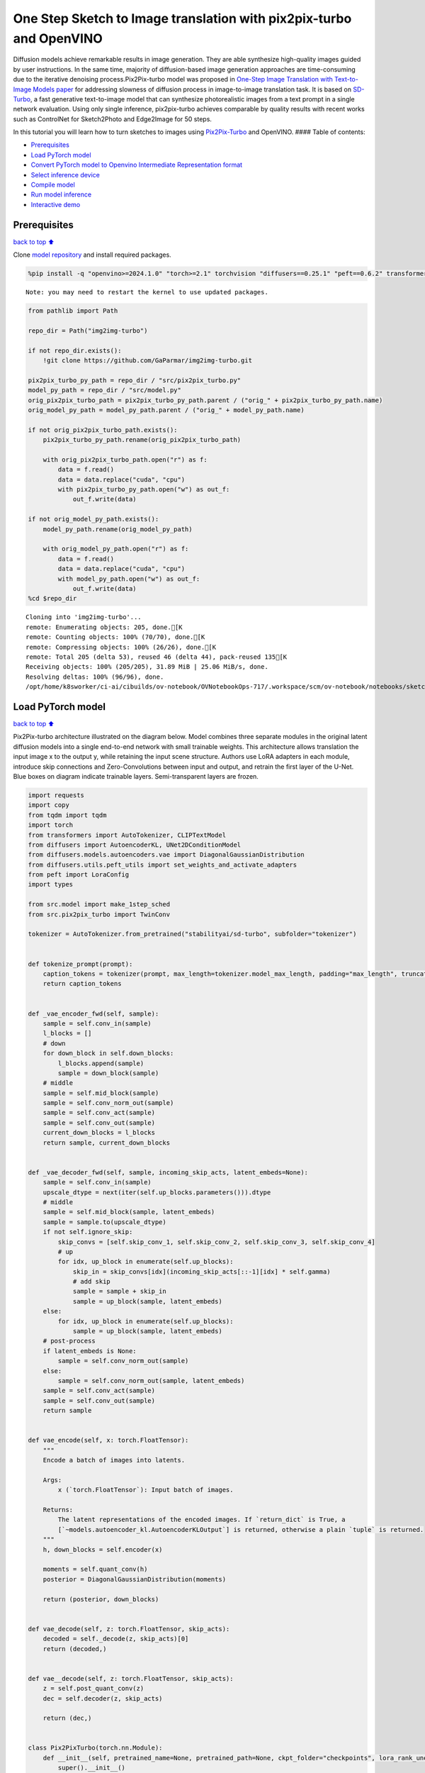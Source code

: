 One Step Sketch to Image translation with pix2pix-turbo and OpenVINO
====================================================================

Diffusion models achieve remarkable results in image generation. They
are able synthesize high-quality images guided by user instructions. In
the same time, majority of diffusion-based image generation approaches
are time-consuming due to the iterative denoising process.Pix2Pix-turbo
model was proposed in `One-Step Image Translation with Text-to-Image
Models paper <https://arxiv.org/abs/2403.12036>`__ for addressing
slowness of diffusion process in image-to-image translation task. It is
based on `SD-Turbo <https://huggingface.co/stabilityai/sd-turbo>`__, a
fast generative text-to-image model that can synthesize photorealistic
images from a text prompt in a single network evaluation. Using only
single inference, pix2pix-turbo achieves comparable by quality results
with recent works such as ControlNet for Sketch2Photo and Edge2Image for
50 steps.

|image0|

In this tutorial you will learn how to turn sketches to images using
`Pix2Pix-Turbo <https://github.com/GaParmar/img2img-turbo>`__ and
OpenVINO. #### Table of contents:

-  `Prerequisites <#Prerequisites>`__
-  `Load PyTorch model <#Load-PyTorch-model>`__
-  `Convert PyTorch model to Openvino Intermediate Representation
   format <#Convert-PyTorch-model-to-Openvino-Intermediate-Representation-format>`__
-  `Select inference device <#Select-inference-device>`__
-  `Compile model <#Compile-model>`__
-  `Run model inference <#Run-model-inference>`__
-  `Interactive demo <#Interactive-demo>`__

.. |image0| image:: https://github.com/GaParmar/img2img-turbo/raw/main/assets/gen_variations.jpg

Prerequisites
-------------

`back to top ⬆️ <#Table-of-contents:>`__

Clone `model repository <https://github.com/GaParmar/img2img-turbo>`__
and install required packages.

.. code:: ipython3

    %pip install -q "openvino>=2024.1.0" "torch>=2.1" torchvision "diffusers==0.25.1" "peft==0.6.2" transformers tqdm pillow opencv-python "gradio==3.43.1" --extra-index-url https://download.pytorch.org/whl/cpu


.. parsed-literal::

    Note: you may need to restart the kernel to use updated packages.


.. code:: ipython3

    from pathlib import Path
    
    repo_dir = Path("img2img-turbo")
    
    if not repo_dir.exists():
        !git clone https://github.com/GaParmar/img2img-turbo.git
    
    pix2pix_turbo_py_path = repo_dir / "src/pix2pix_turbo.py"
    model_py_path = repo_dir / "src/model.py"
    orig_pix2pix_turbo_path = pix2pix_turbo_py_path.parent / ("orig_" + pix2pix_turbo_py_path.name)
    orig_model_py_path = model_py_path.parent / ("orig_" + model_py_path.name)
    
    if not orig_pix2pix_turbo_path.exists():
        pix2pix_turbo_py_path.rename(orig_pix2pix_turbo_path)
    
        with orig_pix2pix_turbo_path.open("r") as f:
            data = f.read()
            data = data.replace("cuda", "cpu")
            with pix2pix_turbo_py_path.open("w") as out_f:
                out_f.write(data)
    
    if not orig_model_py_path.exists():
        model_py_path.rename(orig_model_py_path)
    
        with orig_model_py_path.open("r") as f:
            data = f.read()
            data = data.replace("cuda", "cpu")
            with model_py_path.open("w") as out_f:
                out_f.write(data)
    %cd $repo_dir


.. parsed-literal::

    Cloning into 'img2img-turbo'...
    remote: Enumerating objects: 205, done.[K
    remote: Counting objects: 100% (70/70), done.[K
    remote: Compressing objects: 100% (26/26), done.[K
    remote: Total 205 (delta 53), reused 46 (delta 44), pack-reused 135[K
    Receiving objects: 100% (205/205), 31.89 MiB | 25.06 MiB/s, done.
    Resolving deltas: 100% (96/96), done.
    /opt/home/k8sworker/ci-ai/cibuilds/ov-notebook/OVNotebookOps-717/.workspace/scm/ov-notebook/notebooks/sketch-to-image-pix2pix-turbo/img2img-turbo


Load PyTorch model
------------------

`back to top ⬆️ <#Table-of-contents:>`__

Pix2Pix-turbo architecture illustrated on the diagram below. Model
combines three separate modules in the original latent diffusion models
into a single end-to-end network with small trainable weights. This
architecture allows translation the input image x to the output y, while
retaining the input scene structure. Authors use LoRA adapters in each
module, introduce skip connections and Zero-Convolutions between input
and output, and retrain the first layer of the U-Net. Blue boxes on
diagram indicate trainable layers. Semi-transparent layers are frozen.
|model_diagram|

.. |model_diagram| image:: https://github.com/openvinotoolkit/openvino_notebooks/assets/29454499/18f1a442-8547-4edd-85b0-d8bd1a99bdf1

.. code:: ipython3

    import requests
    import copy
    from tqdm import tqdm
    import torch
    from transformers import AutoTokenizer, CLIPTextModel
    from diffusers import AutoencoderKL, UNet2DConditionModel
    from diffusers.models.autoencoders.vae import DiagonalGaussianDistribution
    from diffusers.utils.peft_utils import set_weights_and_activate_adapters
    from peft import LoraConfig
    import types
    
    from src.model import make_1step_sched
    from src.pix2pix_turbo import TwinConv
    
    tokenizer = AutoTokenizer.from_pretrained("stabilityai/sd-turbo", subfolder="tokenizer")
    
    
    def tokenize_prompt(prompt):
        caption_tokens = tokenizer(prompt, max_length=tokenizer.model_max_length, padding="max_length", truncation=True, return_tensors="pt").input_ids
        return caption_tokens
    
    
    def _vae_encoder_fwd(self, sample):
        sample = self.conv_in(sample)
        l_blocks = []
        # down
        for down_block in self.down_blocks:
            l_blocks.append(sample)
            sample = down_block(sample)
        # middle
        sample = self.mid_block(sample)
        sample = self.conv_norm_out(sample)
        sample = self.conv_act(sample)
        sample = self.conv_out(sample)
        current_down_blocks = l_blocks
        return sample, current_down_blocks
    
    
    def _vae_decoder_fwd(self, sample, incoming_skip_acts, latent_embeds=None):
        sample = self.conv_in(sample)
        upscale_dtype = next(iter(self.up_blocks.parameters())).dtype
        # middle
        sample = self.mid_block(sample, latent_embeds)
        sample = sample.to(upscale_dtype)
        if not self.ignore_skip:
            skip_convs = [self.skip_conv_1, self.skip_conv_2, self.skip_conv_3, self.skip_conv_4]
            # up
            for idx, up_block in enumerate(self.up_blocks):
                skip_in = skip_convs[idx](incoming_skip_acts[::-1][idx] * self.gamma)
                # add skip
                sample = sample + skip_in
                sample = up_block(sample, latent_embeds)
        else:
            for idx, up_block in enumerate(self.up_blocks):
                sample = up_block(sample, latent_embeds)
        # post-process
        if latent_embeds is None:
            sample = self.conv_norm_out(sample)
        else:
            sample = self.conv_norm_out(sample, latent_embeds)
        sample = self.conv_act(sample)
        sample = self.conv_out(sample)
        return sample
    
    
    def vae_encode(self, x: torch.FloatTensor):
        """
        Encode a batch of images into latents.
    
        Args:
            x (`torch.FloatTensor`): Input batch of images.
    
        Returns:
            The latent representations of the encoded images. If `return_dict` is True, a
            [`~models.autoencoder_kl.AutoencoderKLOutput`] is returned, otherwise a plain `tuple` is returned.
        """
        h, down_blocks = self.encoder(x)
    
        moments = self.quant_conv(h)
        posterior = DiagonalGaussianDistribution(moments)
    
        return (posterior, down_blocks)
    
    
    def vae_decode(self, z: torch.FloatTensor, skip_acts):
        decoded = self._decode(z, skip_acts)[0]
        return (decoded,)
    
    
    def vae__decode(self, z: torch.FloatTensor, skip_acts):
        z = self.post_quant_conv(z)
        dec = self.decoder(z, skip_acts)
    
        return (dec,)
    
    
    class Pix2PixTurbo(torch.nn.Module):
        def __init__(self, pretrained_name=None, pretrained_path=None, ckpt_folder="checkpoints", lora_rank_unet=8, lora_rank_vae=4):
            super().__init__()
            self.text_encoder = CLIPTextModel.from_pretrained("stabilityai/sd-turbo", subfolder="text_encoder").cpu()
            self.sched = make_1step_sched()
    
            vae = AutoencoderKL.from_pretrained("stabilityai/sd-turbo", subfolder="vae")
            vae.encoder.forward = types.MethodType(_vae_encoder_fwd, vae.encoder)
            vae.decoder.forward = types.MethodType(_vae_decoder_fwd, vae.decoder)
            vae.encode = types.MethodType(vae_encode, vae)
            vae.decode = types.MethodType(vae_decode, vae)
            vae._decode = types.MethodType(vae__decode, vae)
            # add the skip connection convs
            vae.decoder.skip_conv_1 = torch.nn.Conv2d(512, 512, kernel_size=(1, 1), stride=(1, 1), bias=False).cpu()
            vae.decoder.skip_conv_2 = torch.nn.Conv2d(256, 512, kernel_size=(1, 1), stride=(1, 1), bias=False).cpu()
            vae.decoder.skip_conv_3 = torch.nn.Conv2d(128, 512, kernel_size=(1, 1), stride=(1, 1), bias=False).cpu()
            vae.decoder.skip_conv_4 = torch.nn.Conv2d(128, 256, kernel_size=(1, 1), stride=(1, 1), bias=False).cpu()
            vae.decoder.ignore_skip = False
            unet = UNet2DConditionModel.from_pretrained("stabilityai/sd-turbo", subfolder="unet")
            ckpt_folder = Path(ckpt_folder)
    
            if pretrained_name == "edge_to_image":
                url = "https://www.cs.cmu.edu/~img2img-turbo/models/edge_to_image_loras.pkl"
                ckpt_folder.mkdir(exist_ok=True)
                outf = ckpt_folder / "edge_to_image_loras.pkl"
                if not outf:
                    print(f"Downloading checkpoint to {outf}")
                    response = requests.get(url, stream=True)
                    total_size_in_bytes = int(response.headers.get("content-length", 0))
                    block_size = 1024  # 1 Kibibyte
                    progress_bar = tqdm(total=total_size_in_bytes, unit="iB", unit_scale=True)
                    with open(outf, "wb") as file:
                        for data in response.iter_content(block_size):
                            progress_bar.update(len(data))
                            file.write(data)
                    progress_bar.close()
                    if total_size_in_bytes != 0 and progress_bar.n != total_size_in_bytes:
                        print("ERROR, something went wrong")
                    print(f"Downloaded successfully to {outf}")
                p_ckpt = outf
                sd = torch.load(p_ckpt, map_location="cpu")
                unet_lora_config = LoraConfig(r=sd["rank_unet"], init_lora_weights="gaussian", target_modules=sd["unet_lora_target_modules"])
                vae_lora_config = LoraConfig(r=sd["rank_vae"], init_lora_weights="gaussian", target_modules=sd["vae_lora_target_modules"])
                vae.add_adapter(vae_lora_config, adapter_name="vae_skip")
                _sd_vae = vae.state_dict()
                for k in sd["state_dict_vae"]:
                    _sd_vae[k] = sd["state_dict_vae"][k]
                vae.load_state_dict(_sd_vae)
                unet.add_adapter(unet_lora_config)
                _sd_unet = unet.state_dict()
                for k in sd["state_dict_unet"]:
                    _sd_unet[k] = sd["state_dict_unet"][k]
                unet.load_state_dict(_sd_unet)
    
            elif pretrained_name == "sketch_to_image_stochastic":
                # download from url
                url = "https://www.cs.cmu.edu/~img2img-turbo/models/sketch_to_image_stochastic_lora.pkl"
                ckpt_folder.mkdir(exist_ok=True)
                outf = ckpt_folder / "sketch_to_image_stochastic_lora.pkl"
                if not outf.exists():
                    print(f"Downloading checkpoint to {outf}")
                    response = requests.get(url, stream=True)
                    total_size_in_bytes = int(response.headers.get("content-length", 0))
                    block_size = 1024  # 1 Kibibyte
                    progress_bar = tqdm(total=total_size_in_bytes, unit="iB", unit_scale=True)
                    with open(outf, "wb") as file:
                        for data in response.iter_content(block_size):
                            progress_bar.update(len(data))
                            file.write(data)
                    progress_bar.close()
                    if total_size_in_bytes != 0 and progress_bar.n != total_size_in_bytes:
                        print("ERROR, something went wrong")
                    print(f"Downloaded successfully to {outf}")
                p_ckpt = outf
                convin_pretrained = copy.deepcopy(unet.conv_in)
                unet.conv_in = TwinConv(convin_pretrained, unet.conv_in)
                sd = torch.load(p_ckpt, map_location="cpu")
                unet_lora_config = LoraConfig(r=sd["rank_unet"], init_lora_weights="gaussian", target_modules=sd["unet_lora_target_modules"])
                vae_lora_config = LoraConfig(r=sd["rank_vae"], init_lora_weights="gaussian", target_modules=sd["vae_lora_target_modules"])
                vae.add_adapter(vae_lora_config, adapter_name="vae_skip")
                _sd_vae = vae.state_dict()
                for k in sd["state_dict_vae"]:
                    if k not in _sd_vae:
                        continue
                    _sd_vae[k] = sd["state_dict_vae"][k]
    
                vae.load_state_dict(_sd_vae)
                unet.add_adapter(unet_lora_config)
                _sd_unet = unet.state_dict()
                for k in sd["state_dict_unet"]:
                    _sd_unet[k] = sd["state_dict_unet"][k]
                unet.load_state_dict(_sd_unet)
    
            elif pretrained_path is not None:
                sd = torch.load(pretrained_path, map_location="cpu")
                unet_lora_config = LoraConfig(r=sd["rank_unet"], init_lora_weights="gaussian", target_modules=sd["unet_lora_target_modules"])
                vae_lora_config = LoraConfig(r=sd["rank_vae"], init_lora_weights="gaussian", target_modules=sd["vae_lora_target_modules"])
                vae.add_adapter(vae_lora_config, adapter_name="vae_skip")
                _sd_vae = vae.state_dict()
                for k in sd["state_dict_vae"]:
                    _sd_vae[k] = sd["state_dict_vae"][k]
                vae.load_state_dict(_sd_vae)
                unet.add_adapter(unet_lora_config)
                _sd_unet = unet.state_dict()
                for k in sd["state_dict_unet"]:
                    _sd_unet[k] = sd["state_dict_unet"][k]
                unet.load_state_dict(_sd_unet)
    
            # unet.enable_xformers_memory_efficient_attention()
            unet.to("cpu")
            vae.to("cpu")
            self.unet, self.vae = unet, vae
            self.vae.decoder.gamma = 1
            self.timesteps = torch.tensor([999], device="cpu").long()
            self.text_encoder.requires_grad_(False)
    
        def set_r(self, r):
            self.unet.set_adapters(["default"], weights=[r])
            set_weights_and_activate_adapters(self.vae, ["vae_skip"], [r])
            self.r = r
            self.unet.conv_in.r = r
            self.vae.decoder.gamma = r
    
        def forward(self, c_t, prompt_tokens, noise_map):
            caption_enc = self.text_encoder(prompt_tokens)[0]
            # scale the lora weights based on the r value
            sample, current_down_blocks = self.vae.encode(c_t)
            encoded_control = sample.sample() * self.vae.config.scaling_factor
            # combine the input and noise
            unet_input = encoded_control * self.r + noise_map * (1 - self.r)
    
            unet_output = self.unet(
                unet_input,
                self.timesteps,
                encoder_hidden_states=caption_enc,
            ).sample
            x_denoised = self.sched.step(unet_output, self.timesteps, unet_input, return_dict=True).prev_sample
            output_image = (self.vae.decode(x_denoised / self.vae.config.scaling_factor, current_down_blocks)[0]).clamp(-1, 1)
            return output_image


.. parsed-literal::

    /opt/home/k8sworker/ci-ai/cibuilds/ov-notebook/OVNotebookOps-717/.workspace/scm/ov-notebook/.venv/lib/python3.8/site-packages/diffusers/utils/outputs.py:63: UserWarning: torch.utils._pytree._register_pytree_node is deprecated. Please use torch.utils._pytree.register_pytree_node instead.
      torch.utils._pytree._register_pytree_node(
    The installed version of bitsandbytes was compiled without GPU support. 8-bit optimizers, 8-bit multiplication, and GPU quantization are unavailable.
    /opt/home/k8sworker/ci-ai/cibuilds/ov-notebook/OVNotebookOps-717/.workspace/scm/ov-notebook/.venv/lib/python3.8/site-packages/huggingface_hub/file_download.py:1132: FutureWarning: `resume_download` is deprecated and will be removed in version 1.0.0. Downloads always resume when possible. If you want to force a new download, use `force_download=True`.
      warnings.warn(


.. code:: ipython3

    ov_model_path = Path("model/pix2pix-turbo.xml")
    
    pt_model = None
    
    if not ov_model_path.exists():
        pt_model = Pix2PixTurbo("sketch_to_image_stochastic")
        pt_model.set_r(0.4)
        pt_model.eval()


.. parsed-literal::

    /opt/home/k8sworker/ci-ai/cibuilds/ov-notebook/OVNotebookOps-717/.workspace/scm/ov-notebook/.venv/lib/python3.8/site-packages/diffusers/utils/outputs.py:63: UserWarning: torch.utils._pytree._register_pytree_node is deprecated. Please use torch.utils._pytree.register_pytree_node instead.
      torch.utils._pytree._register_pytree_node(
    /opt/home/k8sworker/ci-ai/cibuilds/ov-notebook/OVNotebookOps-717/.workspace/scm/ov-notebook/.venv/lib/python3.8/site-packages/huggingface_hub/file_download.py:1132: FutureWarning: `resume_download` is deprecated and will be removed in version 1.0.0. Downloads always resume when possible. If you want to force a new download, use `force_download=True`.
      warnings.warn(


.. parsed-literal::

    Downloading checkpoint to checkpoints/sketch_to_image_stochastic_lora.pkl


.. parsed-literal::

    100%|██████████| 525M/525M [08:03<00:00, 1.09MiB/s]


.. parsed-literal::

    Downloaded successfully to checkpoints/sketch_to_image_stochastic_lora.pkl


Convert PyTorch model to Openvino Intermediate Representation format
--------------------------------------------------------------------

`back to top ⬆️ <#Table-of-contents:>`__

Starting from OpenVINO 2023.0 release, OpenVINO supports direct PyTorch
models conversion to `OpenVINO Intermediate Representation (IR)
format <https://docs.openvino.ai/2024/documentation/openvino-ir-format.html>`__
to take the advantage of advanced OpenVINO optimization tools and
features. You need to provide a model object, input data for model
tracing to `OpenVINO Model Conversion
API <https://docs.openvino.ai/2024/openvino-workflow/model-preparation/convert-model-to-ir.html>`__.
``ov.convert_model`` function convert PyTorch model instance to
``ov.Model`` object that can be used for compilation on device or saved
on disk using ``ov.save_model`` in compressed to FP16 format.

.. code:: ipython3

    import gc
    import openvino as ov
    
    if not ov_model_path.exists():
        example_input = [torch.ones((1, 3, 512, 512)), torch.ones([1, 77], dtype=torch.int64), torch.ones([1, 4, 64, 64])]
        with torch.no_grad():
            ov_model = ov.convert_model(pt_model, example_input=example_input, input=[[1, 3, 512, 512], [1, 77], [1, 4, 64, 64]])
            ov.save_model(ov_model, ov_model_path)
        del ov_model
        torch._C._jit_clear_class_registry()
        torch.jit._recursive.concrete_type_store = torch.jit._recursive.ConcreteTypeStore()
        torch.jit._state._clear_class_state()
    del pt_model
    gc.collect();


.. parsed-literal::

    /opt/home/k8sworker/ci-ai/cibuilds/ov-notebook/OVNotebookOps-717/.workspace/scm/ov-notebook/.venv/lib/python3.8/site-packages/transformers/modeling_utils.py:4371: FutureWarning: `_is_quantized_training_enabled` is going to be deprecated in transformers 4.39.0. Please use `model.hf_quantizer.is_trainable` instead
      warnings.warn(
    /opt/home/k8sworker/ci-ai/cibuilds/ov-notebook/OVNotebookOps-717/.workspace/scm/ov-notebook/.venv/lib/python3.8/site-packages/transformers/modeling_attn_mask_utils.py:86: TracerWarning: Converting a tensor to a Python boolean might cause the trace to be incorrect. We can't record the data flow of Python values, so this value will be treated as a constant in the future. This means that the trace might not generalize to other inputs!
      if input_shape[-1] > 1 or self.sliding_window is not None:
    /opt/home/k8sworker/ci-ai/cibuilds/ov-notebook/OVNotebookOps-717/.workspace/scm/ov-notebook/.venv/lib/python3.8/site-packages/transformers/modeling_attn_mask_utils.py:162: TracerWarning: Converting a tensor to a Python boolean might cause the trace to be incorrect. We can't record the data flow of Python values, so this value will be treated as a constant in the future. This means that the trace might not generalize to other inputs!
      if past_key_values_length > 0:
    /opt/home/k8sworker/ci-ai/cibuilds/ov-notebook/OVNotebookOps-717/.workspace/scm/ov-notebook/.venv/lib/python3.8/site-packages/transformers/models/clip/modeling_clip.py:279: TracerWarning: Converting a tensor to a Python boolean might cause the trace to be incorrect. We can't record the data flow of Python values, so this value will be treated as a constant in the future. This means that the trace might not generalize to other inputs!
      if attn_weights.size() != (bsz * self.num_heads, tgt_len, src_len):
    /opt/home/k8sworker/ci-ai/cibuilds/ov-notebook/OVNotebookOps-717/.workspace/scm/ov-notebook/.venv/lib/python3.8/site-packages/transformers/models/clip/modeling_clip.py:287: TracerWarning: Converting a tensor to a Python boolean might cause the trace to be incorrect. We can't record the data flow of Python values, so this value will be treated as a constant in the future. This means that the trace might not generalize to other inputs!
      if causal_attention_mask.size() != (bsz, 1, tgt_len, src_len):
    /opt/home/k8sworker/ci-ai/cibuilds/ov-notebook/OVNotebookOps-717/.workspace/scm/ov-notebook/.venv/lib/python3.8/site-packages/transformers/models/clip/modeling_clip.py:319: TracerWarning: Converting a tensor to a Python boolean might cause the trace to be incorrect. We can't record the data flow of Python values, so this value will be treated as a constant in the future. This means that the trace might not generalize to other inputs!
      if attn_output.size() != (bsz * self.num_heads, tgt_len, self.head_dim):
    /opt/home/k8sworker/ci-ai/cibuilds/ov-notebook/OVNotebookOps-717/.workspace/scm/ov-notebook/.venv/lib/python3.8/site-packages/diffusers/models/downsampling.py:135: TracerWarning: Converting a tensor to a Python boolean might cause the trace to be incorrect. We can't record the data flow of Python values, so this value will be treated as a constant in the future. This means that the trace might not generalize to other inputs!
      assert hidden_states.shape[1] == self.channels
    /opt/home/k8sworker/ci-ai/cibuilds/ov-notebook/OVNotebookOps-717/.workspace/scm/ov-notebook/.venv/lib/python3.8/site-packages/diffusers/models/downsampling.py:144: TracerWarning: Converting a tensor to a Python boolean might cause the trace to be incorrect. We can't record the data flow of Python values, so this value will be treated as a constant in the future. This means that the trace might not generalize to other inputs!
      assert hidden_states.shape[1] == self.channels
    /opt/home/k8sworker/ci-ai/cibuilds/ov-notebook/OVNotebookOps-717/.workspace/scm/ov-notebook/.venv/lib/python3.8/site-packages/diffusers/models/unet_2d_condition.py:915: TracerWarning: Converting a tensor to a Python boolean might cause the trace to be incorrect. We can't record the data flow of Python values, so this value will be treated as a constant in the future. This means that the trace might not generalize to other inputs!
      if dim % default_overall_up_factor != 0:
    /opt/home/k8sworker/ci-ai/cibuilds/ov-notebook/OVNotebookOps-717/.workspace/scm/ov-notebook/.venv/lib/python3.8/site-packages/diffusers/models/upsampling.py:149: TracerWarning: Converting a tensor to a Python boolean might cause the trace to be incorrect. We can't record the data flow of Python values, so this value will be treated as a constant in the future. This means that the trace might not generalize to other inputs!
      assert hidden_states.shape[1] == self.channels
    /opt/home/k8sworker/ci-ai/cibuilds/ov-notebook/OVNotebookOps-717/.workspace/scm/ov-notebook/.venv/lib/python3.8/site-packages/diffusers/models/upsampling.py:165: TracerWarning: Converting a tensor to a Python boolean might cause the trace to be incorrect. We can't record the data flow of Python values, so this value will be treated as a constant in the future. This means that the trace might not generalize to other inputs!
      if hidden_states.shape[0] >= 64:
    /opt/home/k8sworker/ci-ai/cibuilds/ov-notebook/OVNotebookOps-717/.workspace/scm/ov-notebook/.venv/lib/python3.8/site-packages/diffusers/schedulers/scheduling_ddpm.py:433: TracerWarning: Converting a tensor to a Python boolean might cause the trace to be incorrect. We can't record the data flow of Python values, so this value will be treated as a constant in the future. This means that the trace might not generalize to other inputs!
      if model_output.shape[1] == sample.shape[1] * 2 and self.variance_type in ["learned", "learned_range"]:
    /opt/home/k8sworker/ci-ai/cibuilds/ov-notebook/OVNotebookOps-717/.workspace/scm/ov-notebook/.venv/lib/python3.8/site-packages/diffusers/schedulers/scheduling_ddpm.py:440: TracerWarning: Converting a tensor to a Python boolean might cause the trace to be incorrect. We can't record the data flow of Python values, so this value will be treated as a constant in the future. This means that the trace might not generalize to other inputs!
      alpha_prod_t_prev = self.alphas_cumprod[prev_t] if prev_t >= 0 else self.one
    /opt/home/k8sworker/ci-ai/cibuilds/ov-notebook/OVNotebookOps-717/.workspace/scm/ov-notebook/.venv/lib/python3.8/site-packages/diffusers/schedulers/scheduling_ddpm.py:479: TracerWarning: Converting a tensor to a Python boolean might cause the trace to be incorrect. We can't record the data flow of Python values, so this value will be treated as a constant in the future. This means that the trace might not generalize to other inputs!
      if t > 0:
    /opt/home/k8sworker/ci-ai/cibuilds/ov-notebook/OVNotebookOps-717/.workspace/scm/ov-notebook/.venv/lib/python3.8/site-packages/diffusers/schedulers/scheduling_ddpm.py:330: TracerWarning: Converting a tensor to a Python boolean might cause the trace to be incorrect. We can't record the data flow of Python values, so this value will be treated as a constant in the future. This means that the trace might not generalize to other inputs!
      alpha_prod_t_prev = self.alphas_cumprod[prev_t] if prev_t >= 0 else self.one
    /opt/home/k8sworker/ci-ai/cibuilds/ov-notebook/OVNotebookOps-717/.workspace/scm/ov-notebook/.venv/lib/python3.8/site-packages/torch/jit/_trace.py:1116: TracerWarning: Trace had nondeterministic nodes. Did you forget call .eval() on your model? Nodes:
    	%20785 : Float(1, 4, 64, 64, strides=[16384, 4096, 64, 1], requires_grad=0, device=cpu) = aten::randn(%20779, %20780, %20781, %20782, %20783, %20784) # /opt/home/k8sworker/ci-ai/cibuilds/ov-notebook/OVNotebookOps-717/.workspace/scm/ov-notebook/.venv/lib/python3.8/site-packages/diffusers/utils/torch_utils.py:80:0
    	%35917 : Float(1, 4, 64, 64, strides=[16384, 4096, 64, 1], requires_grad=0, device=cpu) = aten::randn(%35911, %35912, %35913, %35914, %35915, %35916) # /opt/home/k8sworker/ci-ai/cibuilds/ov-notebook/OVNotebookOps-717/.workspace/scm/ov-notebook/.venv/lib/python3.8/site-packages/diffusers/utils/torch_utils.py:80:0
    This may cause errors in trace checking. To disable trace checking, pass check_trace=False to torch.jit.trace()
      _check_trace(
    /opt/home/k8sworker/ci-ai/cibuilds/ov-notebook/OVNotebookOps-717/.workspace/scm/ov-notebook/.venv/lib/python3.8/site-packages/torch/jit/_trace.py:1116: TracerWarning: Output nr 1. of the traced function does not match the corresponding output of the repeated trace. Detailed error:
    Tensor-likes are not close!
    
    Mismatched elements: 1 / 786432 (0.0%)
    Greatest absolute difference: 1.3738870620727539e-05 at index (0, 2, 428, 25) (up to 1e-05 allowed)
    Greatest relative difference: 4.031259487888383e-05 at index (0, 2, 428, 25) (up to 1e-05 allowed)
      _check_trace(


Select inference device
-----------------------

`back to top ⬆️ <#Table-of-contents:>`__

.. code:: ipython3

    import ipywidgets as widgets
    
    core = ov.Core()
    device = widgets.Dropdown(
        options=core.available_devices + ["AUTO"],
        value="AUTO",
        description="Device:",
        disabled=False,
    )
    
    device




.. parsed-literal::

    Dropdown(description='Device:', index=1, options=('CPU', 'AUTO'), value='AUTO')



Compile model
-------------

`back to top ⬆️ <#Table-of-contents:>`__

.. code:: ipython3

    compiled_model = core.compile_model(ov_model_path, device.value)

Run model inference
-------------------

`back to top ⬆️ <#Table-of-contents:>`__

Now, let’s try model in action and turn simple cat sketch into
professional artwork.

.. code:: ipython3

    from diffusers.utils import load_image
    
    sketch_image = load_image("https://github.com/openvinotoolkit/openvino_notebooks/assets/29454499/f964a51d-34e8-411a-98f4-5f97a28f56b0")
    
    sketch_image




.. image:: sketch-to-image-pix2pix-turbo-with-output_files/sketch-to-image-pix2pix-turbo-with-output_14_0.png



.. code:: ipython3

    import torchvision.transforms.functional as F
    
    torch.manual_seed(145)
    c_t = torch.unsqueeze(F.to_tensor(sketch_image) > 0.5, 0)
    noise = torch.randn((1, 4, 512 // 8, 512 // 8))

.. code:: ipython3

    prompt_template = "anime artwork {prompt} . anime style, key visual, vibrant, studio anime,  highly detailed"
    prompt = prompt_template.replace("{prompt}", "fluffy  magic cat")
    
    prompt_tokens = tokenize_prompt(prompt)

.. code:: ipython3

    result = compiled_model([1 - c_t.to(torch.float32), prompt_tokens, noise])[0]

.. code:: ipython3

    from PIL import Image
    import numpy as np
    
    image_tensor = (result[0] * 0.5 + 0.5) * 255
    image = np.transpose(image_tensor, (1, 2, 0)).astype(np.uint8)
    Image.fromarray(image)




.. image:: sketch-to-image-pix2pix-turbo-with-output_files/sketch-to-image-pix2pix-turbo-with-output_18_0.png



Interactive demo
----------------

`back to top ⬆️ <#Table-of-contents:>`__

In this section, you can try model on own paintings.

**Instructions:** \* Enter a text prompt (e.g. cat) \* Start sketching,
using pencil and eraser buttons \* Change the image style using a style
template \* Try different seeds to generate different results \*
Download results using download button

.. code:: ipython3

    import random
    import base64
    from io import BytesIO
    import gradio as gr
    
    style_list = [
        {
            "name": "Cinematic",
            "prompt": "cinematic still {prompt} . emotional, harmonious, vignette, highly detailed, high budget, bokeh, cinemascope, moody, epic, gorgeous, film grain, grainy",
        },
        {
            "name": "3D Model",
            "prompt": "professional 3d model {prompt} . octane render, highly detailed, volumetric, dramatic lighting",
        },
        {
            "name": "Anime",
            "prompt": "anime artwork {prompt} . anime style, key visual, vibrant, studio anime,  highly detailed",
        },
        {
            "name": "Digital Art",
            "prompt": "concept art {prompt} . digital artwork, illustrative, painterly, matte painting, highly detailed",
        },
        {
            "name": "Photographic",
            "prompt": "cinematic photo {prompt} . 35mm photograph, film, bokeh, professional, 4k, highly detailed",
        },
        {
            "name": "Pixel art",
            "prompt": "pixel-art {prompt} . low-res, blocky, pixel art style, 8-bit graphics",
        },
        {
            "name": "Fantasy art",
            "prompt": "ethereal fantasy concept art of  {prompt} . magnificent, celestial, ethereal, painterly, epic, majestic, magical, fantasy art, cover art, dreamy",
        },
        {
            "name": "Neonpunk",
            "prompt": "neonpunk style {prompt} . cyberpunk, vaporwave, neon, vibes, vibrant, stunningly beautiful, crisp, detailed, sleek, ultramodern, magenta highlights, dark purple shadows, high contrast, cinematic, ultra detailed, intricate, professional",
        },
        {
            "name": "Manga",
            "prompt": "manga style {prompt} . vibrant, high-energy, detailed, iconic, Japanese comic style",
        },
    ]
    
    styles = {k["name"]: k["prompt"] for k in style_list}
    STYLE_NAMES = list(styles.keys())
    DEFAULT_STYLE_NAME = "Fantasy art"
    MAX_SEED = np.iinfo(np.int32).max
    
    
    def pil_image_to_data_uri(img, format="PNG"):
        buffered = BytesIO()
        img.save(buffered, format=format)
        img_str = base64.b64encode(buffered.getvalue()).decode()
        return f"data:image/{format.lower()};base64,{img_str}"
    
    
    def run(image, prompt, prompt_template, style_name, seed):
        print(f"prompt: {prompt}")
        print("sketch updated")
        if image is None:
            ones = Image.new("L", (512, 512), 255)
            temp_uri = pil_image_to_data_uri(ones)
            return ones, gr.update(link=temp_uri), gr.update(link=temp_uri)
        prompt = prompt_template.replace("{prompt}", prompt)
        image = image.convert("RGB")
        image_t = F.to_tensor(image) > 0.5
        print(f"seed={seed}")
        caption_tokens = tokenizer(prompt, max_length=tokenizer.model_max_length, padding="max_length", truncation=True, return_tensors="pt").input_ids.cpu()
        with torch.no_grad():
            c_t = image_t.unsqueeze(0)
            torch.manual_seed(seed)
            B, C, H, W = c_t.shape
            noise = torch.randn((1, 4, H // 8, W // 8))
            output_image = torch.from_numpy(compiled_model([c_t.to(torch.float32), caption_tokens, noise])[0])
        output_pil = F.to_pil_image(output_image[0].cpu() * 0.5 + 0.5)
        input_sketch_uri = pil_image_to_data_uri(Image.fromarray(255 - np.array(image)))
        output_image_uri = pil_image_to_data_uri(output_pil)
        return (
            output_pil,
            gr.update(link=input_sketch_uri),
            gr.update(link=output_image_uri),
        )
    
    
    def update_canvas(use_line, use_eraser):
        if use_eraser:
            _color = "#ffffff"
            brush_size = 20
        if use_line:
            _color = "#000000"
            brush_size = 4
        return gr.update(brush_radius=brush_size, brush_color=_color, interactive=True)
    
    
    def upload_sketch(file):
        _img = Image.open(file.name)
        _img = _img.convert("L")
        return gr.update(value=_img, source="upload", interactive=True)
    
    
    scripts = """
    async () => {
        globalThis.theSketchDownloadFunction = () => {
            console.log("test")
            var link = document.createElement("a");
            dataUri = document.getElementById('download_sketch').href
            link.setAttribute("href", dataUri)
            link.setAttribute("download", "sketch.png")
            document.body.appendChild(link); // Required for Firefox
            link.click();
            document.body.removeChild(link); // Clean up
    
            // also call the output download function
            theOutputDownloadFunction();
          return false
        }
    
        globalThis.theOutputDownloadFunction = () => {
            console.log("test output download function")
            var link = document.createElement("a");
            dataUri = document.getElementById('download_output').href
            link.setAttribute("href", dataUri);
            link.setAttribute("download", "output.png");
            document.body.appendChild(link); // Required for Firefox
            link.click();
            document.body.removeChild(link); // Clean up
          return false
        }
    
        globalThis.UNDO_SKETCH_FUNCTION = () => {
            console.log("undo sketch function")
            var button_undo = document.querySelector('#input_image > div.image-container.svelte-p3y7hu > div.svelte-s6ybro > button:nth-child(1)');
            // Create a new 'click' event
            var event = new MouseEvent('click', {
                'view': window,
                'bubbles': true,
                'cancelable': true
            });
            button_undo.dispatchEvent(event);
        }
    
        globalThis.DELETE_SKETCH_FUNCTION = () => {
            console.log("delete sketch function")
            var button_del = document.querySelector('#input_image > div.image-container.svelte-p3y7hu > div.svelte-s6ybro > button:nth-child(2)');
            // Create a new 'click' event
            var event = new MouseEvent('click', {
                'view': window,
                'bubbles': true,
                'cancelable': true
            });
            button_del.dispatchEvent(event);
        }
    
        globalThis.togglePencil = () => {
            el_pencil = document.getElementById('my-toggle-pencil');
            el_pencil.classList.toggle('clicked');
            // simulate a click on the gradio button
            btn_gradio = document.querySelector("#cb-line > label > input");
            var event = new MouseEvent('click', {
                'view': window,
                'bubbles': true,
                'cancelable': true
            });
            btn_gradio.dispatchEvent(event);
            if (el_pencil.classList.contains('clicked')) {
                document.getElementById('my-toggle-eraser').classList.remove('clicked');
                document.getElementById('my-div-pencil').style.backgroundColor = "gray";
                document.getElementById('my-div-eraser').style.backgroundColor = "white";
            }
            else {
                document.getElementById('my-toggle-eraser').classList.add('clicked');
                document.getElementById('my-div-pencil').style.backgroundColor = "white";
                document.getElementById('my-div-eraser').style.backgroundColor = "gray";
            }
        }
    
        globalThis.toggleEraser = () => {
            element = document.getElementById('my-toggle-eraser');
            element.classList.toggle('clicked');
            // simulate a click on the gradio button
            btn_gradio = document.querySelector("#cb-eraser > label > input");
            var event = new MouseEvent('click', {
                'view': window,
                'bubbles': true,
                'cancelable': true
            });
            btn_gradio.dispatchEvent(event);
            if (element.classList.contains('clicked')) {
                document.getElementById('my-toggle-pencil').classList.remove('clicked');
                document.getElementById('my-div-pencil').style.backgroundColor = "white";
                document.getElementById('my-div-eraser').style.backgroundColor = "gray";
            }
            else {
                document.getElementById('my-toggle-pencil').classList.add('clicked');
                document.getElementById('my-div-pencil').style.backgroundColor = "gray";
                document.getElementById('my-div-eraser').style.backgroundColor = "white";
            }
        }
    }
    """
    
    with gr.Blocks(css="style.css") as demo:
        # these are hidden buttons that are used to trigger the canvas changes
        line = gr.Checkbox(label="line", value=False, elem_id="cb-line")
        eraser = gr.Checkbox(label="eraser", value=False, elem_id="cb-eraser")
        with gr.Row(elem_id="main_row"):
            with gr.Column(elem_id="column_input"):
                gr.Markdown("## INPUT", elem_id="input_header")
                image = gr.Image(
                    source="canvas",
                    tool="color-sketch",
                    type="pil",
                    image_mode="L",
                    invert_colors=True,
                    shape=(512, 512),
                    brush_radius=4,
                    height=440,
                    width=440,
                    brush_color="#000000",
                    interactive=True,
                    show_download_button=True,
                    elem_id="input_image",
                    show_label=False,
                )
                download_sketch = gr.Button("Download sketch", scale=1, elem_id="download_sketch")
    
                gr.HTML(
                    """
                <div class="button-row">
                    <div id="my-div-pencil" class="pad2"> <button id="my-toggle-pencil" onclick="return togglePencil(this)"></button> </div>
                    <div id="my-div-eraser" class="pad2"> <button id="my-toggle-eraser" onclick="return toggleEraser(this)"></button> </div>
                    <div class="pad2"> <button id="my-button-undo" onclick="return UNDO_SKETCH_FUNCTION(this)"></button> </div>
                    <div class="pad2"> <button id="my-button-clear" onclick="return DELETE_SKETCH_FUNCTION(this)"></button> </div>
                    <div class="pad2"> <button href="TODO" download="image" id="my-button-down" onclick='return theSketchDownloadFunction()'></button> </div>
                </div>
                """
                )
                # gr.Markdown("## Prompt", elem_id="tools_header")
                prompt = gr.Textbox(label="Prompt", value="", show_label=True)
                with gr.Row():
                    style = gr.Dropdown(
                        label="Style",
                        choices=STYLE_NAMES,
                        value=DEFAULT_STYLE_NAME,
                        scale=1,
                    )
                    prompt_temp = gr.Textbox(
                        label="Prompt Style Template",
                        value=styles[DEFAULT_STYLE_NAME],
                        scale=2,
                        max_lines=1,
                    )
    
                with gr.Row():
                    seed = gr.Textbox(label="Seed", value=42, scale=1, min_width=50)
                    randomize_seed = gr.Button("Random", scale=1, min_width=50)
    
            with gr.Column(elem_id="column_process", min_width=50, scale=0.4):
                gr.Markdown("## pix2pix-turbo", elem_id="description")
                run_button = gr.Button("Run", min_width=50)
    
            with gr.Column(elem_id="column_output"):
                gr.Markdown("## OUTPUT", elem_id="output_header")
                result = gr.Image(
                    label="Result",
                    height=440,
                    width=440,
                    elem_id="output_image",
                    show_label=False,
                    show_download_button=True,
                )
                download_output = gr.Button("Download output", elem_id="download_output")
                gr.Markdown("### Instructions")
                gr.Markdown("**1**. Enter a text prompt (e.g. cat)")
                gr.Markdown("**2**. Start sketching")
                gr.Markdown("**3**. Change the image style using a style template")
                gr.Markdown("**4**. Try different seeds to generate different results")
    
        eraser.change(
            fn=lambda x: gr.update(value=not x),
            inputs=[eraser],
            outputs=[line],
            queue=False,
            api_name=False,
        ).then(update_canvas, [line, eraser], [image])
        line.change(
            fn=lambda x: gr.update(value=not x),
            inputs=[line],
            outputs=[eraser],
            queue=False,
            api_name=False,
        ).then(update_canvas, [line, eraser], [image])
    
        demo.load(None, None, None, _js=scripts)
        randomize_seed.click(
            lambda x: random.randint(0, MAX_SEED),
            inputs=[],
            outputs=seed,
            queue=False,
            api_name=False,
        )
        inputs = [image, prompt, prompt_temp, style, seed]
        outputs = [result, download_sketch, download_output]
        prompt.submit(fn=run, inputs=inputs, outputs=outputs, api_name=False)
        style.change(
            lambda x: styles[x],
            inputs=[style],
            outputs=[prompt_temp],
            queue=False,
            api_name=False,
        ).then(
            fn=run,
            inputs=inputs,
            outputs=outputs,
            api_name=False,
        )
        run_button.click(fn=run, inputs=inputs, outputs=outputs, api_name=False)
        image.change(run, inputs=inputs, outputs=outputs, queue=False, api_name=False)
    
    try:
        demo.queue().launch(debug=False)
    except Exception:
        demo.queue().launch(debug=False, share=True)
    # if you are launching remotely, specify server_name and server_port
    # demo.launch(server_name='your server name', server_port='server port in int')
    # Read more in the docs: https://gradio.app/docs/


.. parsed-literal::

    /tmp/ipykernel_2816402/1555011934.py:259: GradioDeprecationWarning: 'scale' value should be an integer. Using 0.4 will cause issues.
      with gr.Column(elem_id="column_process", min_width=50, scale=0.4):
    /opt/home/k8sworker/ci-ai/cibuilds/ov-notebook/OVNotebookOps-717/.workspace/scm/ov-notebook/.venv/lib/python3.8/site-packages/gradio/utils.py:776: UserWarning: Expected 1 arguments for function <function <lambda> at 0x7fc8d7400790>, received 0.
      warnings.warn(
    /opt/home/k8sworker/ci-ai/cibuilds/ov-notebook/OVNotebookOps-717/.workspace/scm/ov-notebook/.venv/lib/python3.8/site-packages/gradio/utils.py:780: UserWarning: Expected at least 1 arguments for function <function <lambda> at 0x7fc8d7400790>, received 0.
      warnings.warn(


.. parsed-literal::

    Running on local URL:  http://127.0.0.1:7860
    
    To create a public link, set `share=True` in `launch()`.



.. raw:: html

    <div><iframe src="http://127.0.0.1:7860/" width="100%" height="500" allow="autoplay; camera; microphone; clipboard-read; clipboard-write;" frameborder="0" allowfullscreen></iframe></div>

